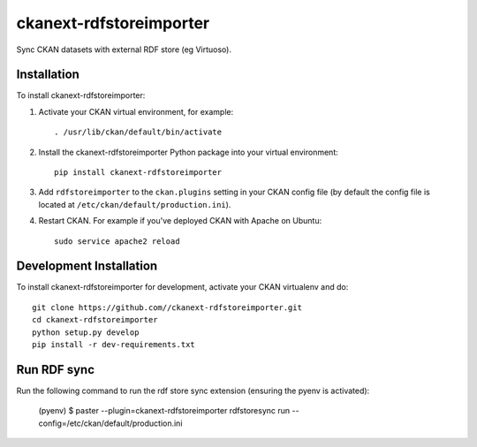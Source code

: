 =============
ckanext-rdfstoreimporter
=============

Sync CKAN datasets with external RDF store (eg Virtuoso).

------------
Installation
------------

.. Add any additional install steps to the list below.
   For example installing any non-Python dependencies or adding any required
   config settings.

To install ckanext-rdfstoreimporter:

1. Activate your CKAN virtual environment, for example::

     . /usr/lib/ckan/default/bin/activate

2. Install the ckanext-rdfstoreimporter Python package into your virtual environment::

     pip install ckanext-rdfstoreimporter

3. Add ``rdfstoreimporter`` to the ``ckan.plugins`` setting in your CKAN
   config file (by default the config file is located at
   ``/etc/ckan/default/production.ini``).

4. Restart CKAN. For example if you've deployed CKAN with Apache on Ubuntu::

     sudo service apache2 reload


------------------------
Development Installation
------------------------

To install ckanext-rdfstoreimporter for development, activate your CKAN virtualenv and
do::

    git clone https://github.com//ckanext-rdfstoreimporter.git
    cd ckanext-rdfstoreimporter
    python setup.py develop
    pip install -r dev-requirements.txt


------------------------
Run RDF sync
------------------------

Run the following command to run the rdf store sync extension (ensuring the pyenv is activated):

     (pyenv) $ paster --plugin=ckanext-rdfstoreimporter rdfstoresync run --config=/etc/ckan/default/production.ini
